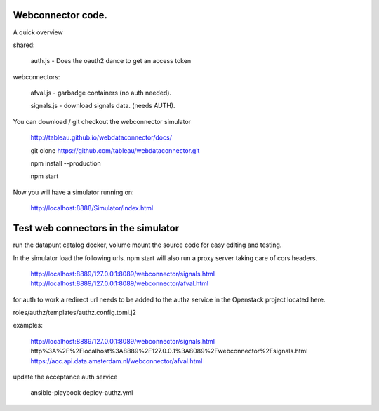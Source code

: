 
Webconnector code.
==================

A quick overview


shared:

        auth.js - Does the oauth2 dance to get an access token

webconnectors:

        afval.js - garbadge containers (no auth needed).

        signals.js - download signals data. (needs AUTH).


You can download / git checkout the webconnector simulator


        http://tableau.github.io/webdataconnector/docs/

        git clone https://github.com/tableau/webdataconnector.git

        npm install --production

        npm start

Now you will have a simulator running on:

        http://localhost:8888/Simulator/index.html


Test  web connectors in the simulator
===================

run the datapunt catalog docker, volume mount the source code for easy editing and testing.


In the simulator load the following urls. npm start will also run a proxy
server taking care of cors headers.


        http://localhost:8889/127.0.0.1:8089/webconnector/signals.html
        http://localhost:8889/127.0.0.1:8089/webconnector/afval.html


for auth to work a redirect url needs to be added to the authz service in
the Openstack project located here.

roles/authz/templates/authz.config.toml.j2

examples:

    http://localhost:8889/127.0.0.1:8089/webconnector/signals.html
    http%3A%2F%2Flocalhost%3A8889%2F127.0.0.1%3A8089%2Fwebconnector%2Fsignals.html
    https://acc.api.data.amsterdam.nl/webconnector/afval.html


update the acceptance auth service

        ansible-playbook deploy-authz.yml


